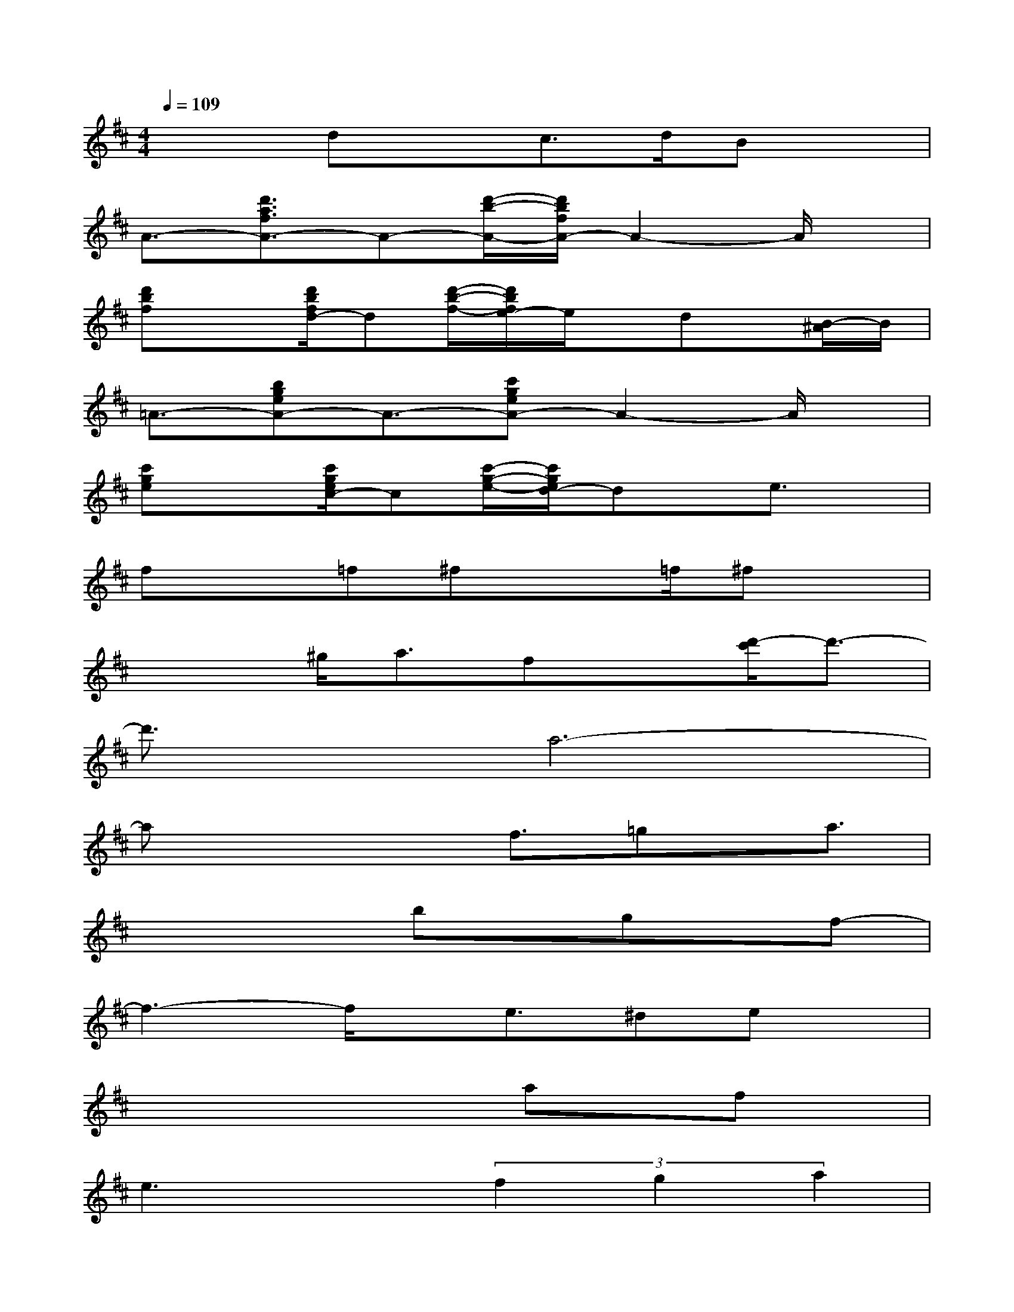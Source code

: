 X:1
T:
M:4/4
L:1/8
Q:1/4=109
K:D%2sharps
V:1
x2dxc>dBx|
A3/2-[d'3/2a3/2f3/2A3/2-]A-[d'/2-b/2-A/2-][d'/2b/2f/2A/2-]A2-A/2x/2|
[d'bf]x[d'/2b/2f/2d/2-]d[d'/2-b/2-f/2-][d'/2b/2f/2e/2-]e/2x/2dx/2[B/2-^A/2]B/2|
=A3/2-[bgeA-]A3/2-[c'geA-]A2-A/2x/2|
[c'ge]x[c'/2g/2e/2c/2-]c[c'/2-g/2-e/2-][c'/2g/2e/2d/2-]dx/2e3/2x/2|
fx=f^fx3/2=f/2^fx|
x2^g/2a3/2fx[d'/2-c'/2]d'3/2-|
d'3/2x/2a6-|
ax2x/2f3/2=gx/2a3/2|
x4bx/2gx/2f-|
f3-f/2x/2e3/2^dex/2|
x4xax/2fx/2|
e3x(3f2g2a2|
bx3a4|
bx3=d'3-d'/2x/2|
d'8-